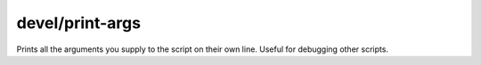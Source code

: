 
devel/print-args
================
Prints all the arguments you supply to the script on their own line.
Useful for debugging other scripts.
